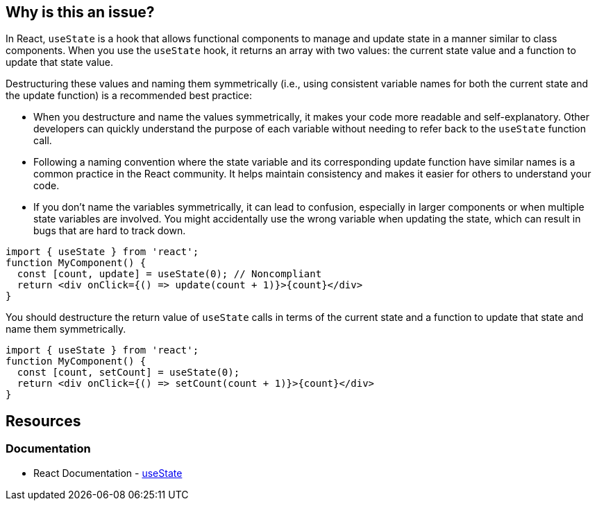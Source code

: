 == Why is this an issue?

In React, `useState` is a hook that allows functional components to manage and update state in a manner similar to class components. When you use the `useState` hook, it returns an array with two values: the current state value and a function to update that state value.

Destructuring these values and naming them symmetrically (i.e., using consistent variable names for both the current state and the update function) is a recommended best practice:

* When you destructure and name the values symmetrically, it makes your code more readable and self-explanatory. Other developers can quickly understand the purpose of each variable without needing to refer back to the `useState` function call.
* Following a naming convention where the state variable and its corresponding update function have similar names is a common practice in the React community. It helps maintain consistency and makes it easier for others to understand your code.
* If you don't name the variables symmetrically, it can lead to confusion, especially in larger components or when multiple state variables are involved. You might accidentally use the wrong variable when updating the state, which can result in bugs that are hard to track down.

[source,javascript,diff-id=1,diff-type=noncompliant]
----
import { useState } from 'react';
function MyComponent() {
  const [count, update] = useState(0); // Noncompliant
  return <div onClick={() => update(count + 1)}>{count}</div>
}
----

You should destructure the return value of `useState` calls in terms of the current state and a function to update that state and name them symmetrically.

[source,javascript,diff-id=1,diff-type=compliant]
----
import { useState } from 'react';
function MyComponent() {
  const [count, setCount] = useState(0);
  return <div onClick={() => setCount(count + 1)}>{count}</div>
}
----

== Resources
=== Documentation

* React Documentation - https://react.dev/reference/react/useState[useState]
